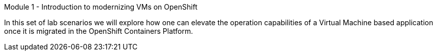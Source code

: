 .Module 1 - Introduction to modernizing VMs on OpenShift

In this set of lab scenarios we will explore how one can elevate the operation capabilities of a Virtual Machine based application once it is migrated in the OpenShift Containers Platform.

